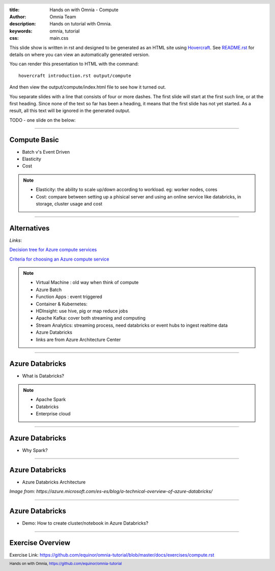 :title: Hands on with Omnia - Compute
:author: Omnia Team
:description: Hands on tutorial with Omnia.
:keywords: omnia, tutorial
:css: main.css

.. header::

    .. image:: images/omnia_icon_black.png
        :width: 100px
        :height: 100px

.. footer::

   Hands on with Omnia, https://github.com/equinor/omnia-tutorial

.. _Hovercraft: http://www.python.org/https://hovercraft.readthedocs.io/

This slide show is written in rst and designed to be generated as an HTML site
using Hovercraft_. See `README.rst <..\..\README.rst>`__ for details on where
you can view an automatically generated version.

You can render this presentation to HTML with the command::

    hovercraft introduction.rst output/compute

And then view the output/compute/index.html file to see how it turned out.

You separate slides with a line that consists of four or more dashes. The
first slide will start at the first such line, or at the first heading. Since
none of the text so far has been a heading, it means that the first slide has
not yet started. As a result, all this text will be ignored in the generated 
output.

TODO - one slide on the below:


----

Compute Basic
=============

* Batch v's Event Driven
* Elasticity
* Cost

.. note::

   * Elasticity: the ability to scale up/down according to workload. eg: worker nodes, cores

   * Cost: compare between setting up a phisical server and using an online service like databricks, in storage, cluster usage and cost

----

Alternatives
============

.. image:: ./images/compute/compute-alternatives.png

*Links*:

`Decision tree for Azure compute services <https://docs.microsoft.com/en-gb/azure/architecture/guide/technology-choices/compute-decision-tree>`__ 

`Criteria for choosing an Azure compute service <https://docs.microsoft.com/en-gb/azure/architecture/guide/technology-choices/compute-comparison>`__ 

.. note::
   * Virtual Machine : old way when think of compute
   * Azure Batch
   * Function Apps : event triggered
   * Container & Kubernetes: 
   * HDInsight: use hive, pig or map reduce jobs
   * Apache Kafka: cover both streaming and computing
   * Stream Analytics: streaming process, need databricks or event hubs to ingest realtime data
   * Azure Databricks
   * links are from Azure Architecture Center

----

Azure Databricks
================
* What is Databricks?

.. image:: ./images/compute/azure-databricks.png

.. note::

   * Apache Spark
   * Databricks
   * Enterprise cloud

----

Azure Databricks
================
* Why Spark?

.. image:: ./images/compute/spark.png

----

Azure Databricks
================
* Azure Databricks Architecture

.. image:: ./images/compute/databricks_architecture.png

*Image from: https://azure.microsoft.com/es-es/blog/a-technical-overview-of-azure-databricks/*

----

Azure Databricks
================

* Demo: How to create cluster/notebook in Azure Databricks?

----

Exercise Overview
=================

.. image:: ./images/compute/compute_module.PNG

Exercise Link: https://github.com/equinor/omnia-tutorial/blob/master/docs/exercises/compute.rst
